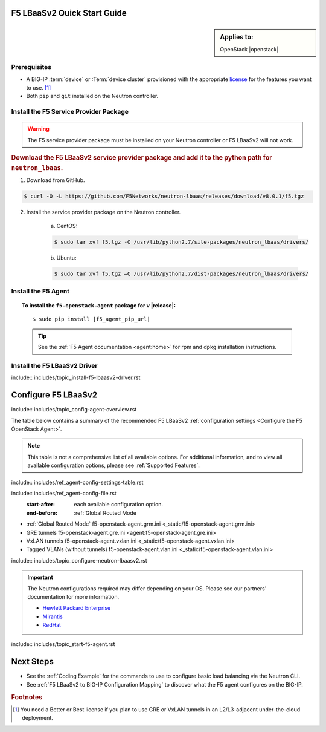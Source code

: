 F5 LBaaSv2 Quick Start Guide
============================

.. sidebar:: Applies to:

   OpenStack |openstack|


Prerequisites
-------------

- A BIG-IP :term:`device` or :Term:`device cluster` provisioned with the appropriate `license`_ for the features you want to use. [#licensing]_
- Both ``pip`` and ``git`` installed on the Neutron controller.


Install the F5 Service Provider Package
---------------------------------------

.. warning:: The F5 service provider package must be installed on your Neutron controller or F5 LBaaSv2 will not work.

.. rubric:: Download the F5 LBaaSv2 service provider package and add it to the python path for ``neutron_lbaas``.

1. Download from GitHub.

.. code-block:: shell

    $ curl -O -L https://github.com/F5Networks/neutron-lbaas/releases/download/v8.0.1/f5.tgz


2. Install the service provider package on the Neutron controller.

    a. CentOS:

    .. code-block:: text

        $ sudo tar xvf f5.tgz -C /usr/lib/python2.7/site-packages/neutron_lbaas/drivers/

    b. Ubuntu:

    .. code-block:: text

        $ sudo tar xvf f5.tgz –C /usr/lib/python2.7/dist-packages/neutron_lbaas/drivers/


Install the F5 Agent
--------------------

.. topic:: To install the ``f5-openstack-agent`` package for v |release|:

    .. parsed-literal::

        $ sudo pip install |f5_agent_pip_url|

    .. tip::

        See the :ref:`F5 Agent documentation <agent:home>` for rpm and dpkg installation instructions.


Install the F5 LBaaSv2 Driver
-----------------------------

include:: includes/topic_install-f5-lbaasv2-driver.rst



.. seealso:: :ref:`Basic Environment Requirements for F5 LBaaSv2`




Configure F5 LBaaSv2
====================

include:: includes/topic_config-agent-overview.rst


The table below contains a summary of the recommended F5 LBaaSv2 :ref:`configuration settings <Configure the F5 OpenStack Agent>`.

.. note:: This table is not a comprehensive list of all available options. For additional information, and to view all available configuration options, please see :ref:`Supported Features`.

include:: includes/ref_agent-config-settings-table.rst


include:: includes/ref_agent-config-file.rst
    :start-after: each available configuration option.
    :end-before: :ref:`Global Routed Mode

* :ref:`Global Routed Mode` f5-openstack-agent.grm.ini <_static/f5-openstack-agent.grm.ini>

* GRE tunnels f5-openstack-agent.gre.ini <agent:f5-openstack-agent.gre.ini>

* VxLAN tunnels f5-openstack-agent.vxlan.ini <_static/f5-openstack-agent.vxlan.ini>

* Tagged VLANs (without tunnels) f5-openstack-agent.vlan.ini <_static/f5-openstack-agent.vlan.ini>


include:: includes/topic_configure-neutron-lbaasv2.rst

.. important::

    The Neutron configurations required may differ depending on your OS. Please see our partners' documentation for more information.

    - `Hewlett Packard Enterprise <http://docs.hpcloud.com/#3.x/helion/networking/lbaas_admin.html>`_
    - `Mirantis <https://www.mirantis.com/partners/f5-networks/>`_
    - `RedHat <https://access.redhat.com/ecosystem/software/1446683>`_
    

include:: includes/topic_start-f5-agent.rst


Next Steps
==========

- See the :ref:`Coding Example` for the commands to use to configure basic load balancing via the Neutron CLI.
- See :ref:`F5 LBaaSv2 to BIG-IP Configuration Mapping` to discover what the F5 agent configures on the BIG-IP.


.. rubric:: Footnotes
.. [#licensing] You need a Better or Best license if you plan to use GRE or VxLAN tunnels in an L2/L3-adjacent under-the-cloud deployment.

.. _license: https://f5.com/products/how-to-buy/simplified-licensing
.. _OpenStack Networking Concepts: http://docs.openstack.org/liberty/networking-guide/

